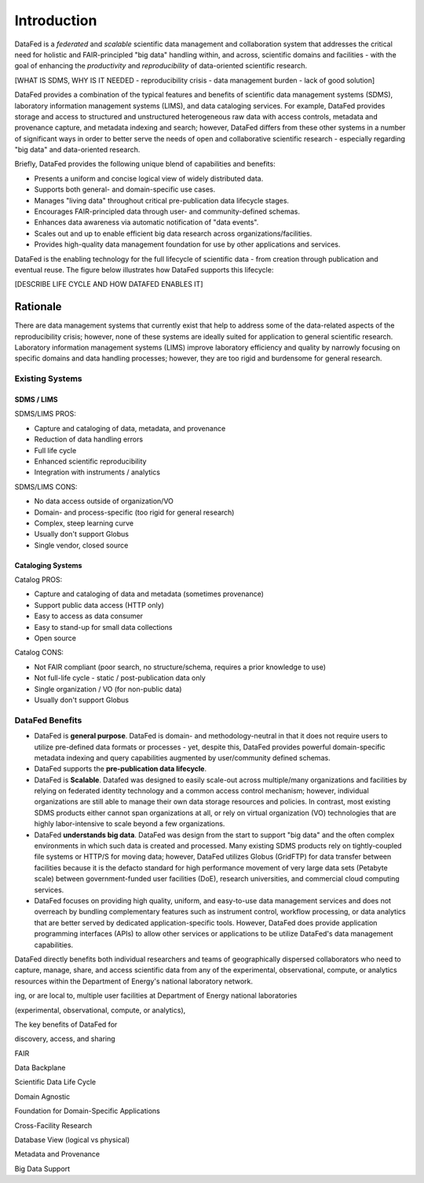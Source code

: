 ============
Introduction
============

DataFed is a *federated* and *scalable* scientific data management and collaboration system that
addresses the critical need for holistic and FAIR-principled "big data" handling within, and across,
scientific domains and facilities - with the goal of enhancing the *productivity* and *reproducibility*
of data-oriented scientific research.

[WHAT IS SDMS, WHY IS IT NEEDED - reproducibility crisis - data management burden - lack of good solution]

DataFed provides a combination of the typical features and benefits of scientific data management systems
(SDMS), laboratory information management systems (LIMS), and data cataloging services. For example,
DataFed provides storage and access to structured and unstructured heterogeneous raw data with access
controls, metadata and provenance capture, and metadata indexing and search; however, DataFed differs
from these other systems in a number of significant ways in order to better serve the needs of open
and collaborative scientific research - especially regarding "big data" and data-oriented research.

Briefly, DataFed provides the following unique blend of capabilities and benefits:

- Presents a uniform and concise logical view of widely distributed data.
- Supports both general- and domain-specific use cases.
- Manages "living data" throughout critical pre-publication data lifecycle stages.
- Encourages FAIR-principled data through user- and community-defined schemas.
- Enhances data awareness via automatic notification of "data events".
- Scales out and up to enable efficient big data research across organizations/facilities.
- Provides high-quality data management foundation for use by other applications and services.

DataFed is the enabling technology for the full lifecycle of scientific data - from creation through
publication and eventual reuse. The figure below illustrates how DataFed supports this lifecycle:

.. image:: /_static/data_lifecycle.png

[DESCRIBE LIFE CYCLE AND HOW DATAFED ENABLES IT]

Rationale
=========

There are data management systems that currently exist that help to address some of the data-related
aspects of the reproducibility crisis; however, none of these systems are ideally suited for application
to general scientific research. Laboratory information management systems (LIMS) improve laboratory
efficiency and quality by narrowly focusing on specific domains and data handling processes; however, they
are too rigid and burdensome for general research.

----------------
Existing Systems
----------------

SDMS / LIMS
-----------

SDMS/LIMS PROS:

- Capture and cataloging of data, metadata, and provenance
- Reduction of data handling errors
- Full life cycle
- Enhanced scientific reproducibility 
- Integration with instruments / analytics

SDMS/LIMS CONS:

- No data access outside of organization/VO
- Domain- and process-specific (too rigid for general research)
- Complex, steep learning curve
- Usually don't support Globus
- Single vendor, closed source

Cataloging Systems
------------------

Catalog PROS:

- Capture and cataloging of data and metadata (sometimes provenance)
- Support public data access (HTTP only)
- Easy to access as data consumer
- Easy to stand-up for small data collections
- Open source

Catalog CONS:

- Not FAIR compliant (poor search, no structure/schema, requires a prior knowledge to use)
- Not full-life cycle - static / post-publication data only
- Single organization / VO (for non-public data)
- Usually don't support Globus


----------------
DataFed Benefits
----------------

- DataFed is **general purpose**. DataFed is domain- and methodology-neutral in that it does not require
  users to utilize pre-defined data formats or processes - yet, despite this, DataFed provides powerful
  domain-specific metadata indexing and query capabilities augmented by user/community defined schemas.

- DataFed supports the **pre-publication data lifecycle**.

- DataFed is **Scalable**. Datafed was designed to easily scale-out across multiple/many organizations
  and facilities by relying on federated identity technology and a common access control mechanism;
  however, individual organizations are still able to manage their own data storage resources and policies.
  In contrast, most existing SDMS products either cannot span organizations at all, or rely on virtual
  organization (VO) technologies that are highly labor-intensive to scale beyond a few organizations.

- DataFed **understands big data**. DataFed was design from the start to support "big data" and
  the often complex environments in which such data is created and processed. Many existing SDMS products
  rely on tightly-coupled file systems or HTTP/S for moving data; however, DataFed utilizes Globus (GridFTP)
  for data transfer between facilities because it is the defacto standard for high performance movement
  of very large data sets (Petabyte scale) between government-funded user facilities (DoE), research
  universities, and commercial cloud computing services.

- DataFed focuses on providing high quality, uniform, and easy-to-use data management services
  and does not overreach by bundling complementary features such as instrument control, workflow
  processing, or data analytics that are better served by dedicated application-specific tools. However,
  DataFed does provide application programming interfaces (APIs) to allow other services or applications
  to be utilize DataFed's data management capabilities.


DataFed directly benefits both individual researchers and teams of geographically dispersed collaborators
who need to capture, manage, share, and access scientific data from any of the experimental, observational,
compute, or analytics resources within the Department of Energy's national laboratory network.


.. image:: /_static/simplified_architecture.png

ing, or are local to, multiple user facilities
at Department of Energy national laboratories

(experimental, observational, compute, or analytics),

The key benefits of DataFed for 

discovery, access, and sharing

FAIR

Data Backplane

Scientific Data Life Cycle

Domain Agnostic

Foundation for Domain-Specific Applications

Cross-Facility Research

Database View (logical vs physical)

Metadata and Provenance

Big Data Support
